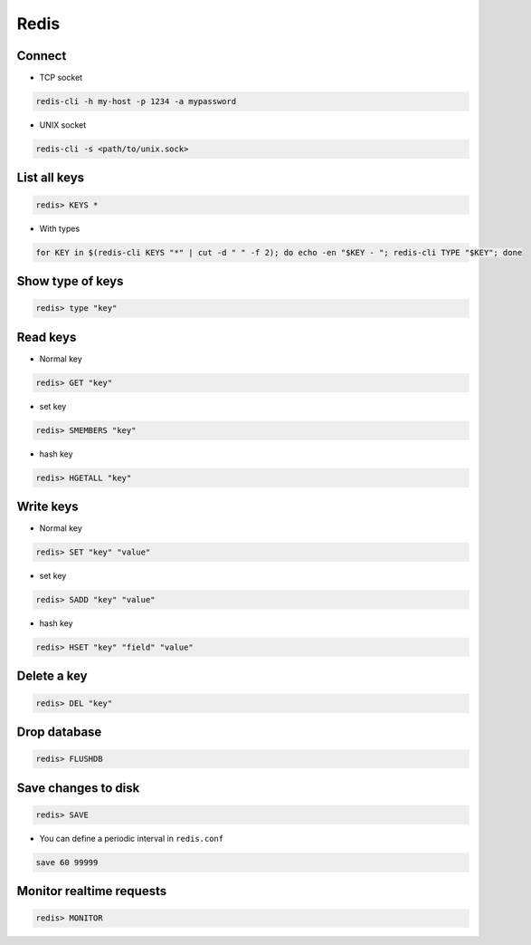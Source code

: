 #####
Redis
#####

Connect
=======

* TCP socket

.. code-block:: bash

  redis-cli -h my-host -p 1234 -a mypassword

* UNIX socket

.. code-block:: bash

  redis-cli -s <path/to/unix.sock>


List all keys
=============

.. code-block:: bash

  redis> KEYS *

* With types

.. code-block:: bash

  for KEY in $(redis-cli KEYS "*" | cut -d " " -f 2); do echo -en "$KEY - "; redis-cli TYPE "$KEY"; done


Show type of keys
=================

.. code-block:: bash

  redis> type "key"


Read keys
=========

* Normal key

.. code-block:: bash

  redis> GET "key"

* set key

.. code-block:: bash

  redis> SMEMBERS "key"

* hash key

.. code-block:: bash

  redis> HGETALL "key"


Write keys
==========

* Normal key

.. code-block:: bash

  redis> SET "key" "value"

* set key

.. code-block:: bash

  redis> SADD "key" "value"

* hash key

.. code-block:: bash

  redis> HSET "key" "field" "value"


Delete a key
============

.. code-block:: bash

  redis> DEL "key"
  

Drop database
=============

.. code-block:: bash

  redis> FLUSHDB


Save changes to disk
====================

.. code-block:: bash

  redis> SAVE

* You can define a periodic interval in ``redis.conf``

.. code-block:: bash

  save 60 99999
  

Monitor realtime requests
=========================

.. code-block:: bash

  redis> MONITOR


